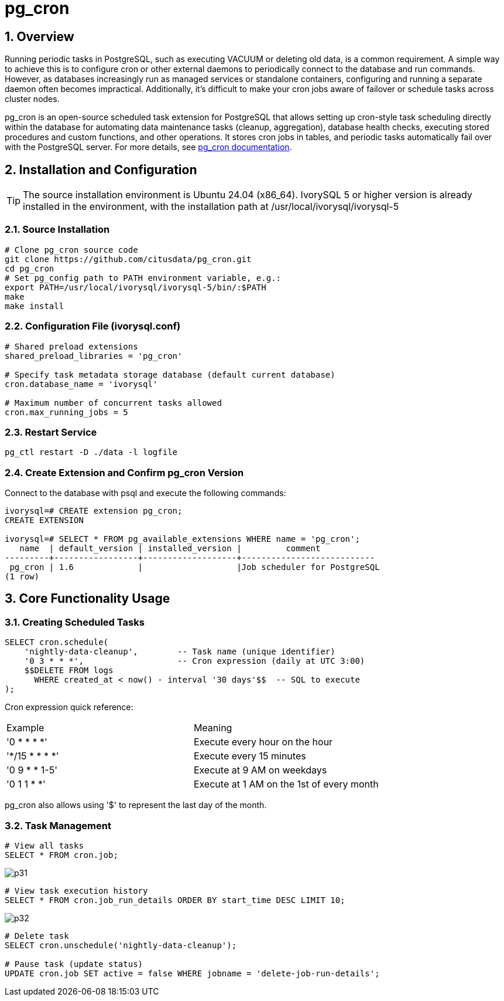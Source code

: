 :sectnums:
:sectnumlevels: 5
:imagesdir: ./_images

= pg_cron 

== Overview
Running periodic tasks in PostgreSQL, such as executing VACUUM or deleting old data, is a common requirement. A simple way to achieve this is to configure cron or other external daemons to periodically connect to the database and run commands. However, as databases increasingly run as managed services or standalone containers, configuring and running a separate daemon often becomes impractical. Additionally, it's difficult to make your cron jobs aware of failover or schedule tasks across cluster nodes.

pg_cron is an open-source scheduled task extension for PostgreSQL that allows setting up cron-style task scheduling directly within the database for automating data maintenance tasks (cleanup, aggregation), database health checks, executing stored procedures and custom functions, and other operations. It stores cron jobs in tables, and periodic tasks automatically fail over with the PostgreSQL server. For more details, see https://github.com/citusdata/pg_cron[pg_cron documentation].

== Installation and Configuration

[TIP]
The source installation environment is Ubuntu 24.04 (x86_64). IvorySQL 5 or higher version is already installed in the environment, with the installation path at /usr/local/ivorysql/ivorysql-5

=== Source Installation

[literal]
----
# Clone pg_cron source code
git clone https://github.com/citusdata/pg_cron.git
cd pg_cron
# Set pg_config path to PATH environment variable, e.g.:
export PATH=/usr/local/ivorysql/ivorysql-5/bin/:$PATH
make
make install
----

=== Configuration File (ivorysql.conf)

[literal]
----
# Shared preload extensions
shared_preload_libraries = 'pg_cron'

# Specify task metadata storage database (default current database)
cron.database_name = 'ivorysql'

# Maximum number of concurrent tasks allowed
cron.max_running_jobs = 5
----

=== Restart Service

[literal]
----
pg_ctl restart -D ./data -l logfile
----

=== Create Extension and Confirm pg_cron Version

Connect to the database with psql and execute the following commands:
[literal]
----
ivorysql=# CREATE extension pg_cron;
CREATE EXTENSION

ivorysql=# SELECT * FROM pg_available_extensions WHERE name = 'pg_cron';
   name  | default_version | installed_version |         comment         
---------+-----------------+-------------------+---------------------------
 pg_cron | 1.6             |                   |Job scheduler for PostgreSQL
(1 row)
----

== Core Functionality Usage

=== Creating Scheduled Tasks

[literal]
----
SELECT cron.schedule(
    'nightly-data-cleanup',        -- Task name (unique identifier)
    '0 3 * * *',                   -- Cron expression (daily at UTC 3:00)
    $$DELETE FROM logs 
      WHERE created_at < now() - interval '30 days'$$  -- SQL to execute
);
----

Cron expression quick reference:

|====
|Example|Meaning
|'0 * * * *'|Execute every hour on the hour
|'*/15 * * * *'|Execute every 15 minutes
|'0 9 * * 1-5'|Execute at 9 AM on weekdays
|'0 1 1 * *'|Execute at 1 AM on the 1st of every month
|====

pg_cron also allows using '$' to represent the last day of the month.

=== Task Management

[literal]
----
# View all tasks
SELECT * FROM cron.job;
----

image::p31.png[]

[literal]
----
# View task execution history
SELECT * FROM cron.job_run_details ORDER BY start_time DESC LIMIT 10;
----

image::p32.png[]

[literal]
----
# Delete task
SELECT cron.unschedule('nightly-data-cleanup');

# Pause task (update status)
UPDATE cron.job SET active = false WHERE jobname = 'delete-job-run-details';
----
